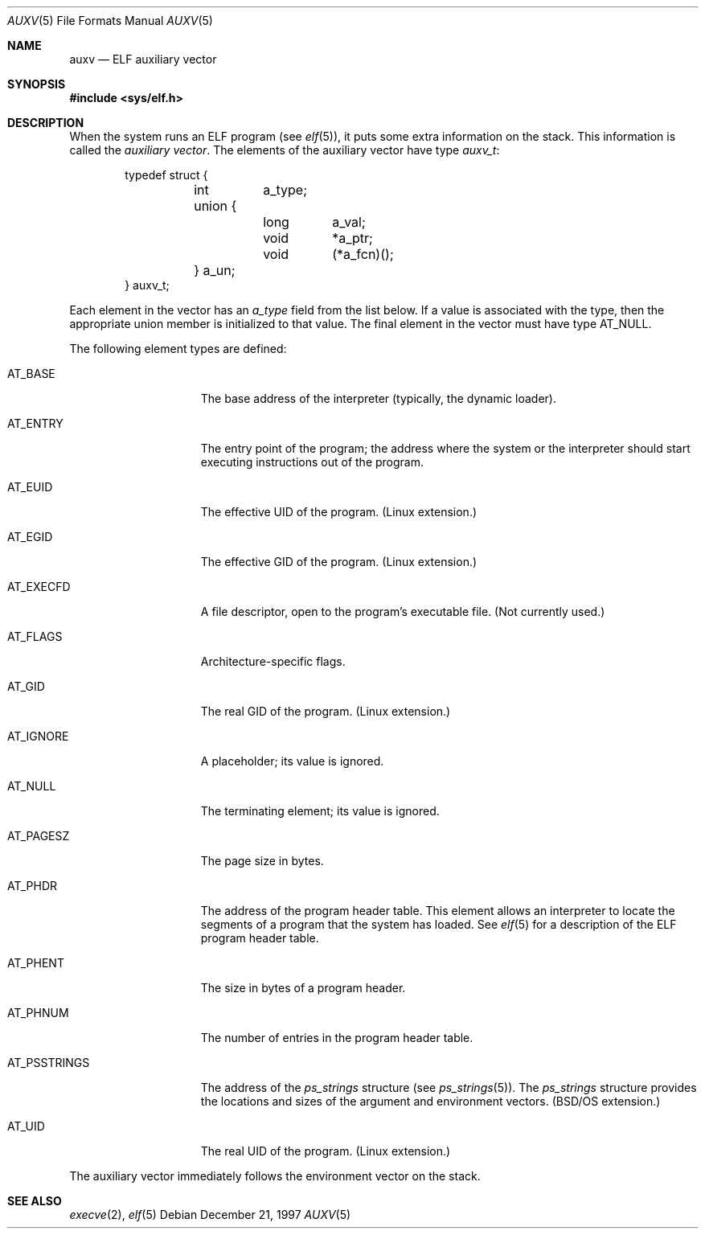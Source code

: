 .\"	BSDI auxv.5,v 2.1 1997/12/22 20:45:07 donn Exp
.Dd December 21, 1997
.Dt AUXV 5
.Os
.Sh NAME
.Nm auxv
.Nd "ELF auxiliary vector
.Sh SYNOPSIS
.Fd #include <sys/elf.h>
.Sh DESCRIPTION
When the system runs an ELF program
.Pq see Xr elf 5 ,
it puts some extra information on the stack.
This information is called the
.Em auxiliary vector .
The elements of the auxiliary vector have type
.Fa auxv_t :
.Bd -literal -offset indent
typedef struct {
	int	a_type;
	union {
		long	a_val;
		void	*a_ptr;
		void	(*a_fcn)();
	} a_un;
} auxv_t;
.Ed
.Pp
Each element in the vector has an
.Fa a_type
field from the list below.
If a value is associated with the type,
then the appropriate union member is initialized to that value.
The final element in the vector must have type
.Dv AT_NULL .
.Pp
The following element types are defined:
.Bl -tag -width AT_PSSTRINGS\0
.It Dv AT_BASE
The base address of the interpreter
(typically, the dynamic loader).
.It Dv AT_ENTRY
The entry point of the program;
the address where the system or the interpreter should start
executing instructions out of the program.
.It Dv AT_EUID
The effective UID of the program.
(Linux extension.)
.It Dv AT_EGID
The effective GID of the program.
(Linux extension.)
.It Dv AT_EXECFD
A file descriptor, open to the program's executable file.
(Not currently used.)
.It Dv AT_FLAGS
Architecture-specific flags.
.It Dv AT_GID
The real GID of the program.
(Linux extension.)
.It Dv AT_IGNORE
A placeholder; its value is ignored.
.It Dv AT_NULL
The terminating element; its value is ignored.
.It Dv AT_PAGESZ
The page size in bytes.
.It Dv AT_PHDR
The address of the program header table.
This element allows an interpreter to locate
the segments of a program that the system has loaded.
See
.Xr elf 5
for a description of the ELF program header table.
.It Dv AT_PHENT
The size in bytes of a program header.
.It Dv AT_PHNUM
The number of entries in the program header table.
.It Dv AT_PSSTRINGS
The address of the
.Fa ps_strings
structure
.Pq see Xr ps_strings 5 .
The
.Fa ps_strings
structure provides the locations and sizes
of the argument and environment vectors.
(BSD/OS extension.)
.It Dv AT_UID
The real UID of the program.
(Linux extension.)
.El
.Pp
The auxiliary vector immediately follows the environment vector on the stack.
.Sh SEE ALSO
.Xr execve 2 ,
.Xr elf 5

